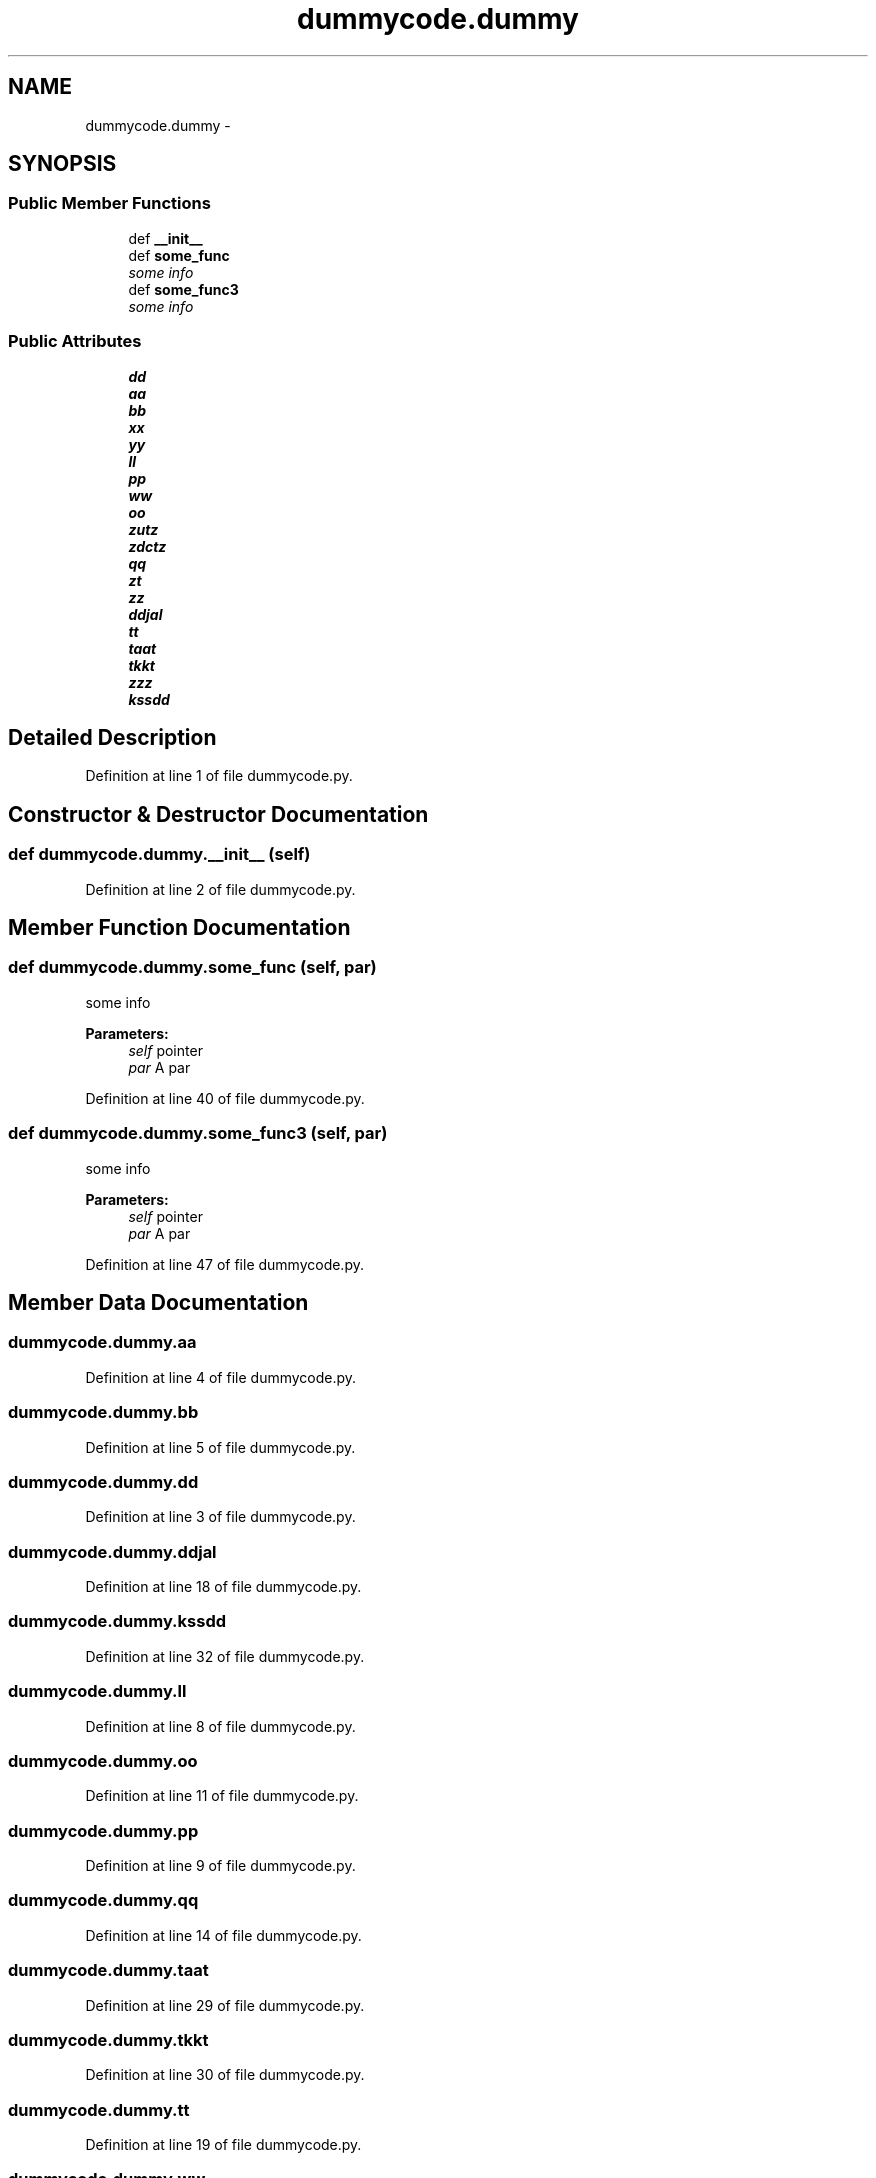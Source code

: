 .TH "dummycode.dummy" 3 "Thu Jan 29 2015" "testintegration" \" -*- nroff -*-
.ad l
.nh
.SH NAME
dummycode.dummy \- 
.SH SYNOPSIS
.br
.PP
.SS "Public Member Functions"

.in +1c
.ti -1c
.RI "def \fB__init__\fP"
.br
.ti -1c
.RI "def \fBsome_func\fP"
.br
.RI "\fIsome info \fP"
.ti -1c
.RI "def \fBsome_func3\fP"
.br
.RI "\fIsome info \fP"
.in -1c
.SS "Public Attributes"

.in +1c
.ti -1c
.RI "\fBdd\fP"
.br
.ti -1c
.RI "\fBaa\fP"
.br
.ti -1c
.RI "\fBbb\fP"
.br
.ti -1c
.RI "\fBxx\fP"
.br
.ti -1c
.RI "\fByy\fP"
.br
.ti -1c
.RI "\fBll\fP"
.br
.ti -1c
.RI "\fBpp\fP"
.br
.ti -1c
.RI "\fBww\fP"
.br
.ti -1c
.RI "\fBoo\fP"
.br
.ti -1c
.RI "\fBzutz\fP"
.br
.ti -1c
.RI "\fBzdctz\fP"
.br
.ti -1c
.RI "\fBqq\fP"
.br
.ti -1c
.RI "\fBzt\fP"
.br
.ti -1c
.RI "\fBzz\fP"
.br
.ti -1c
.RI "\fBddjal\fP"
.br
.ti -1c
.RI "\fBtt\fP"
.br
.ti -1c
.RI "\fBtaat\fP"
.br
.ti -1c
.RI "\fBtkkt\fP"
.br
.ti -1c
.RI "\fBzzz\fP"
.br
.ti -1c
.RI "\fBkssdd\fP"
.br
.in -1c
.SH "Detailed Description"
.PP 
Definition at line 1 of file dummycode\&.py\&.
.SH "Constructor & Destructor Documentation"
.PP 
.SS "def dummycode\&.dummy\&.__init__ (self)"

.PP
Definition at line 2 of file dummycode\&.py\&.
.SH "Member Function Documentation"
.PP 
.SS "def dummycode\&.dummy\&.some_func (self, par)"

.PP
some info 
.PP
\fBParameters:\fP
.RS 4
\fIself\fP pointer 
.br
\fIpar\fP A par 
.RE
.PP

.PP
Definition at line 40 of file dummycode\&.py\&.
.SS "def dummycode\&.dummy\&.some_func3 (self, par)"

.PP
some info 
.PP
\fBParameters:\fP
.RS 4
\fIself\fP pointer 
.br
\fIpar\fP A par 
.RE
.PP

.PP
Definition at line 47 of file dummycode\&.py\&.
.SH "Member Data Documentation"
.PP 
.SS "dummycode\&.dummy\&.aa"

.PP
Definition at line 4 of file dummycode\&.py\&.
.SS "dummycode\&.dummy\&.bb"

.PP
Definition at line 5 of file dummycode\&.py\&.
.SS "dummycode\&.dummy\&.dd"

.PP
Definition at line 3 of file dummycode\&.py\&.
.SS "dummycode\&.dummy\&.ddjal"

.PP
Definition at line 18 of file dummycode\&.py\&.
.SS "dummycode\&.dummy\&.kssdd"

.PP
Definition at line 32 of file dummycode\&.py\&.
.SS "dummycode\&.dummy\&.ll"

.PP
Definition at line 8 of file dummycode\&.py\&.
.SS "dummycode\&.dummy\&.oo"

.PP
Definition at line 11 of file dummycode\&.py\&.
.SS "dummycode\&.dummy\&.pp"

.PP
Definition at line 9 of file dummycode\&.py\&.
.SS "dummycode\&.dummy\&.qq"

.PP
Definition at line 14 of file dummycode\&.py\&.
.SS "dummycode\&.dummy\&.taat"

.PP
Definition at line 29 of file dummycode\&.py\&.
.SS "dummycode\&.dummy\&.tkkt"

.PP
Definition at line 30 of file dummycode\&.py\&.
.SS "dummycode\&.dummy\&.tt"

.PP
Definition at line 19 of file dummycode\&.py\&.
.SS "dummycode\&.dummy\&.ww"

.PP
Definition at line 10 of file dummycode\&.py\&.
.SS "dummycode\&.dummy\&.xx"

.PP
Definition at line 6 of file dummycode\&.py\&.
.SS "dummycode\&.dummy\&.yy"

.PP
Definition at line 7 of file dummycode\&.py\&.
.SS "dummycode\&.dummy\&.zdctz"

.PP
Definition at line 13 of file dummycode\&.py\&.
.SS "dummycode\&.dummy\&.zt"

.PP
Definition at line 15 of file dummycode\&.py\&.
.SS "dummycode\&.dummy\&.zutz"

.PP
Definition at line 12 of file dummycode\&.py\&.
.SS "dummycode\&.dummy\&.zz"

.PP
Definition at line 16 of file dummycode\&.py\&.
.SS "dummycode\&.dummy\&.zzz"

.PP
Definition at line 31 of file dummycode\&.py\&.

.SH "Author"
.PP 
Generated automatically by Doxygen for testintegration from the source code\&.
